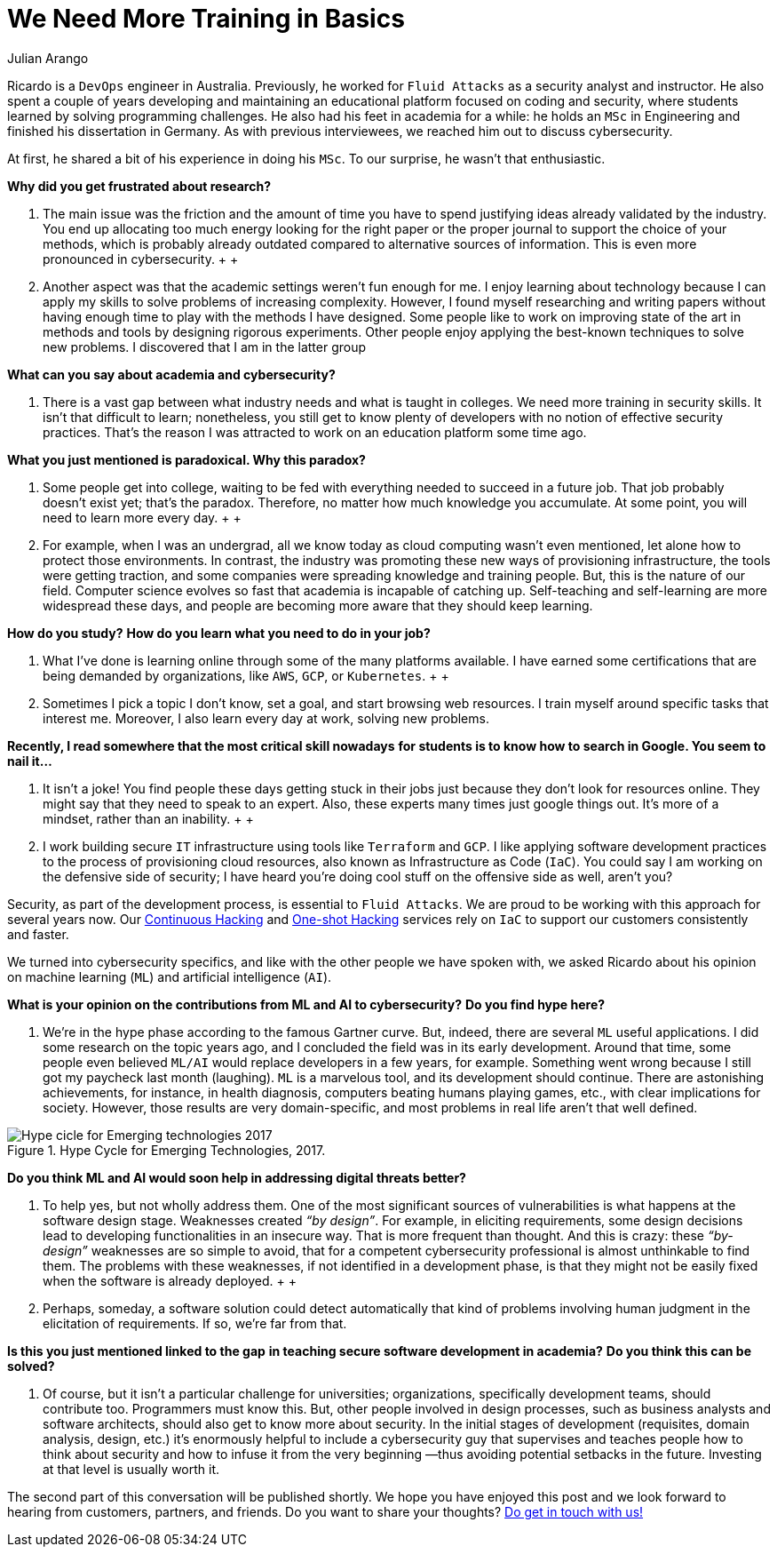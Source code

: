 :slug: training-basic/
:date: 2019-08-15
:subtitle: A chat with Ricardo Yepes. Part 1.
:category: interview
:tags: devops, training, security
:image: https://res.cloudinary.com/fluid-attacks/image/upload/v1620331106/blog/training-basic/cover_adnkzv.webp
:alt: Bookshelf with some books
:description: We spoke to the DevOps engineer Ricardo Yepes recently, and he shared his current vision of cybersecurity. Here is the first part of our conversation.
:keywords: Interview, DevOps, Security, Machine Learning, Philosophy, Training, Ethical Hacking, Pentesting
:author: Julian Arango
:writer: jarango
:name: Julian Arango
:about1: Behavioral strategist
:about2: Data scientist in training.
:source: https://unsplash.com/photos/uEcSKKDB1pg

= We Need More Training in Basics

Ricardo is a `DevOps` engineer in Australia.
Previously, he worked for `Fluid Attacks`
as a security analyst and instructor.
He also spent a couple of years developing and maintaining
an educational platform focused on coding and security,
where students learned by solving programming challenges.
He also had his feet in academia for a while:
he holds an `MSc` in Engineering
and finished his dissertation in Germany.
As with previous interviewees, we reached him out to discuss cybersecurity.

At first, he shared a bit of his experience in doing his `MSc`.
To our surprise, he wasn't that enthusiastic.

*Why did you get frustrated about research?*
[role="fluid-qanda"]
  . The main issue was the friction
  and the amount of time you have to spend justifying ideas
  already validated by the industry.
  You end up allocating too much energy
  looking for the right paper or the proper journal
  to support the choice of your methods,
  which is probably already outdated
  compared to alternative sources of information.
  This is even more pronounced in cybersecurity.
  +
  +
  . Another aspect was that the academic settings weren't fun enough for me.
  I enjoy learning about technology
  because I can apply my skills to solve problems of increasing complexity.
  However, I found myself researching and writing papers
  without having enough time to play with the methods I have designed.
  Some people like to work on improving state of the art in methods
  and tools by designing rigorous experiments.
  Other people enjoy applying the best-known techniques to solve new problems.
  I discovered that I am in the latter group

*What can you say about academia and cybersecurity?*
[role="fluid-qanda"]
  . There is a vast gap between what industry needs
  and what is taught in colleges.
  We need more training in security skills.
  It isn't that difficult to learn;
  nonetheless, you still get to know plenty of developers
  with no notion of effective security practices.
  That's the reason I was attracted
  to work on an education platform some time ago.

*What you just mentioned is paradoxical. Why this paradox?*
[role="fluid-qanda"]
  . Some people get into college,
  waiting to be fed with everything needed to succeed in a future job.
  That job probably doesn't exist yet;
  that's the paradox.
  Therefore, no matter how much knowledge you accumulate.
  At some point, you will need to learn more every day.
  +
  +
  . For example, when I was an undergrad,
  all we know today as cloud computing wasn't even mentioned,
  let alone how to protect those environments.
  In contrast, the industry was promoting these new ways
  of provisioning infrastructure, the tools were getting traction,
  and some companies were spreading knowledge and training people.
  But, this is the nature of our field.
  Computer science evolves so fast that academia is incapable of catching up.
  Self-teaching and self-learning are more widespread these days,
  and people are becoming more aware that they should keep learning.

*How do you study?*
*How do you learn what you need to do in your job?*
[role="fluid-qanda"]
  . What I’ve done is learning online
  through some of the many platforms available.
  I have earned some certifications that are being demanded by organizations,
  like `AWS`, `GCP`, or `Kubernetes`.
  +
  +
  . Sometimes I pick a topic I don’t know,
  set a goal, and start browsing web resources.
  I train myself around specific tasks that interest me.
  Moreover, I also learn every day at work, solving new problems.

*Recently, I read somewhere that the most critical skill nowadays*
*for students is to know how to search in Google. You seem to nail it...*
[role="fluid-qanda"]
  . It isn’t a joke!
  You find people these days getting stuck in their jobs
  just because they don't look for resources online.
  They might say that they need to speak to an expert.
  Also, these experts many times just google things out.
  It’s more of a mindset, rather than an inability.
  +
  +
  . I work building secure `IT` infrastructure
  using tools like `Terraform` and `GCP`.
  I like applying software development practices
  to the process of provisioning cloud resources,
  also known as Infrastructure as Code (`IaC`).
  You could say I am working on the defensive side of security;
  I have heard you’re doing cool stuff
  on the offensive side as well, aren't you?

Security, as part of the development process, is essential to `Fluid Attacks`.
We are proud to be working with this approach for several years now.
Our [inner]#link:../../services/continuous-hacking/[Continuous Hacking]#
and [inner]#link:../../services/one-shot-hacking/[One-shot Hacking]# services
rely on `IaC` to support our customers consistently and faster.

We turned into cybersecurity specifics,
and like with the other people we have spoken with,
we asked Ricardo about his opinion on machine learning (`ML`)
and artificial intelligence (`AI`).

*What is your opinion on the contributions from ML and AI to cybersecurity?*
*Do you find hype here?*
[role="fluid-qanda"]
  . We’re in the hype phase according to the famous Gartner curve.
  But, indeed, there are several `ML` useful applications.
  I did some research on the topic years ago,
  and I concluded the field was in its early development.
  Around that time, some people even believed `ML/AI`
  would replace developers in a few years, for example.
  Something went wrong because I still got my paycheck last month (laughing).
  `ML` is a marvelous tool, and its development should continue.
  There are astonishing achievements, for instance, in health diagnosis,
  computers beating humans playing games, etc.,
  with clear implications for society.
  However, those results are very domain-specific,
  and most problems in real life aren’t that well defined.

.Hype Cycle for Emerging Technologies, 2017.
image::https://res.cloudinary.com/fluid-attacks/image/upload/v1620331106/blog/training-basic/emerging-tech-hc-2017_f5jlpr.webp[Hype cicle for Emerging technologies 2017]

*Do you think ML and AI would soon help in addressing digital threats better?*
[role="fluid-qanda"]
  . To help yes, but not wholly address them.
  One of the most significant sources of vulnerabilities
  is what happens at the software design stage.
  Weaknesses created _“by design”_.
  For example, in eliciting requirements,
  some design decisions lead to developing functionalities in an insecure way.
  That is more frequent than thought.
  And this is crazy: these _“by-design”_ weaknesses
  are so simple to avoid, that for a competent cybersecurity professional
  is almost unthinkable to find them.
  The problems with these weaknesses,
  if not identified in a development phase,
  is that they might not be easily fixed
  when the software is already deployed.
  +
  +
  . Perhaps, someday, a software solution
  could detect automatically that kind of problems
  involving human judgment in the elicitation of requirements.
  If so, we’re far from that.

*Is this you just mentioned linked to the gap*
*in teaching secure software development in academia?*
*Do you think this can be solved?*
[role="fluid-qanda"]
  . Of course, but it isn't a particular challenge for universities;
  organizations, specifically development teams, should contribute too.
  Programmers must know this.
  But, other people involved in design processes,
  such as business analysts and software architects,
  should also get to know more about security.
  In the initial stages of development
  (requisites, domain analysis, design, etc.)
  it’s enormously helpful to include a cybersecurity guy
  that supervises and teaches people
  how to think about security and how to infuse it
  from the very beginning —thus avoiding potential setbacks in the future.
  Investing at that level is usually worth it.

The second part of this conversation will be published shortly.
We hope you have enjoyed this post
and we look forward to hearing from customers, partners, and friends.
Do you want to share your thoughts?
[inner]#link:../../contact-us/[Do get in touch with us!]#
